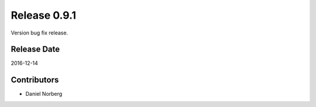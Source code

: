 Release 0.9.1
=============

Version bug fix release.

Release Date
------------
2016-12-14

Contributors
------------------
* Daniel Norberg

